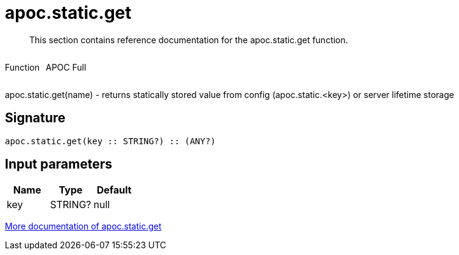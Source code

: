 ////
This file is generated by DocsTest, so don't change it!
////

= apoc.static.get
:description: This section contains reference documentation for the apoc.static.get function.

[abstract]
--
{description}
--

++++
<div style='display:flex'>
<div class='paragraph type function'><p>Function</p></div>
<div class='paragraph release full' style='margin-left:10px;'><p>APOC Full</p></div>
</div>
++++

apoc.static.get(name) - returns statically stored value from config (apoc.static.<key>) or server lifetime storage

== Signature

[source]
----
apoc.static.get(key :: STRING?) :: (ANY?)
----

== Input parameters
[.procedures, opts=header]
|===
| Name | Type | Default 
|key|STRING?|null
|===

xref::misc/static-values.adoc[More documentation of apoc.static.get,role=more information]

